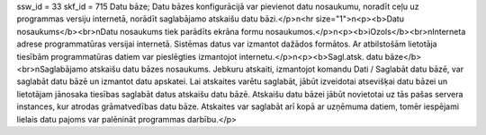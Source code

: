 ssw_id = 33skf_id = 715Datu bāze;Datu bāzes konfigurācijā var pievienot datu nosaukumu, noradīt ceļu uz programmas versiju internetā, norādīt saglabājamo atskaišu datu bāzi.</p>\n<hr size="1">\n<p><b>Datu nosaukums</b><br>\nDatu nosaukums tiek parādīts ekrāna formu nosaukumos.</p>\n<p><b>iOzols</b><br>\nInterneta adrese programmatūras versijai internetā. Sistēmas datus var izmantot dažādos formātos. Ar atbilstošām lietotāja tiesībām programmatūras datiem var pieslēgties izmantojot internetu.</p>\n<p><b>Sagl.atsk. datu bāze</b><br>\nSaglabājamo atskaišu datu bāzes nosaukums. Jebkuru atskaiti, izmantojot komandu Dati / Saglabāt datu bāzē, var saglabāt datu bāzē un izmantot datu apskatei. Lai atskaites varētu saglabāt, jābūt izveidotai atsevišķai datu bāzei un lietotājam jānosaka tiesības saglabāt datus atskaišu datu bāzē. Atskaišu datu bāzei jābūt novietotai uz tās pašas servera instances, kur atrodas grāmatvedības datu bāze. Atskaites var saglabāt arī kopā ar uzņēmuma datiem, tomēr iespējami lielais datu pajoms var palēnināt programmas darbību.</p>